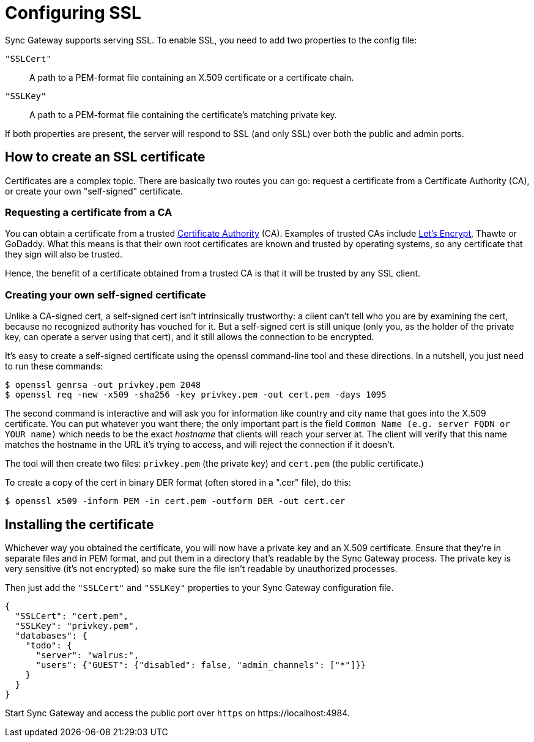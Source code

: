 = Configuring SSL

Sync Gateway supports serving SSL.
To enable SSL, you need to add two properties to the config file:

`"SSLCert"`::
A path to a PEM-format file containing an X.509 certificate or a certificate chain.
`"SSLKey"`::
A path to a PEM-format file containing the certificate's matching private key.

If both properties are present, the server will respond to SSL (and only SSL) over both the public and admin ports.

== How to create an SSL certificate

Certificates are a complex topic.
There are basically two routes you can go: request a certificate from a Certificate Authority (CA), or create your own "self-signed" certificate.

=== Requesting a certificate from a CA

You can obtain a certificate from a trusted https://en.wikipedia.org/wiki/Certificate_authority[Certificate Authority] (CA). Examples of trusted CAs include https://letsencrypt.org/[Let's Encrypt], Thawte or GoDaddy.
What this means is that their own root certificates are known and trusted by operating systems, so any certificate that they sign will also be trusted.

Hence, the benefit of a certificate obtained from a trusted CA is that it will be trusted by any SSL client.

=== Creating your own self-signed certificate

Unlike a CA-signed cert, a self-signed cert isn't intrinsically trustworthy: a client can't tell who you are by examining the cert, because no recognized authority has vouched for it.
But a self-signed cert is still unique (only you, as the holder of the private key, can operate a server using that cert), and it still allows the connection to be encrypted.

It's easy to create a self-signed certificate using the openssl command-line tool and these directions.
In a nutshell, you just need to run these commands:

[source,bash]
----
$ openssl genrsa -out privkey.pem 2048
$ openssl req -new -x509 -sha256 -key privkey.pem -out cert.pem -days 1095
----

The second command is interactive and will ask you for information like country and city name that goes into the X.509 certificate.
You can put whatever you want there; the only important part is the field `Common Name (e.g. server FQDN or YOUR name)` which needs to be the exact _hostname_ that clients will reach your server at.
The client will verify that this name matches the hostname in the URL it's trying to access, and will reject the connection if it doesn't.

The tool will then create two files: `privkey.pem` (the private key) and `cert.pem` (the public certificate.)

To create a copy of the cert in binary DER format (often stored in a ".cer" file), do this:

[source,bash]
----
$ openssl x509 -inform PEM -in cert.pem -outform DER -out cert.cer
----

== Installing the certificate

Whichever way you obtained the certificate, you will now have a private key and an X.509 certificate.
Ensure that they're in separate files and in PEM format, and put them in a directory that's readable by the Sync Gateway process.
The private key is very sensitive (it's not encrypted) so make sure the file isn't readable by unauthorized processes.

Then just add the `"SSLCert"` and `"SSLKey"` properties to your Sync Gateway configuration file.

[source,javascript]
----
{
  "SSLCert": "cert.pem",
  "SSLKey": "privkey.pem",
  "databases": {
    "todo": {
      "server": "walrus:",
      "users": {"GUEST": {"disabled": false, "admin_channels": ["*"]}}
    }
  }
}
----

Start Sync Gateway and access the public port over `https` on \https://localhost:4984.
